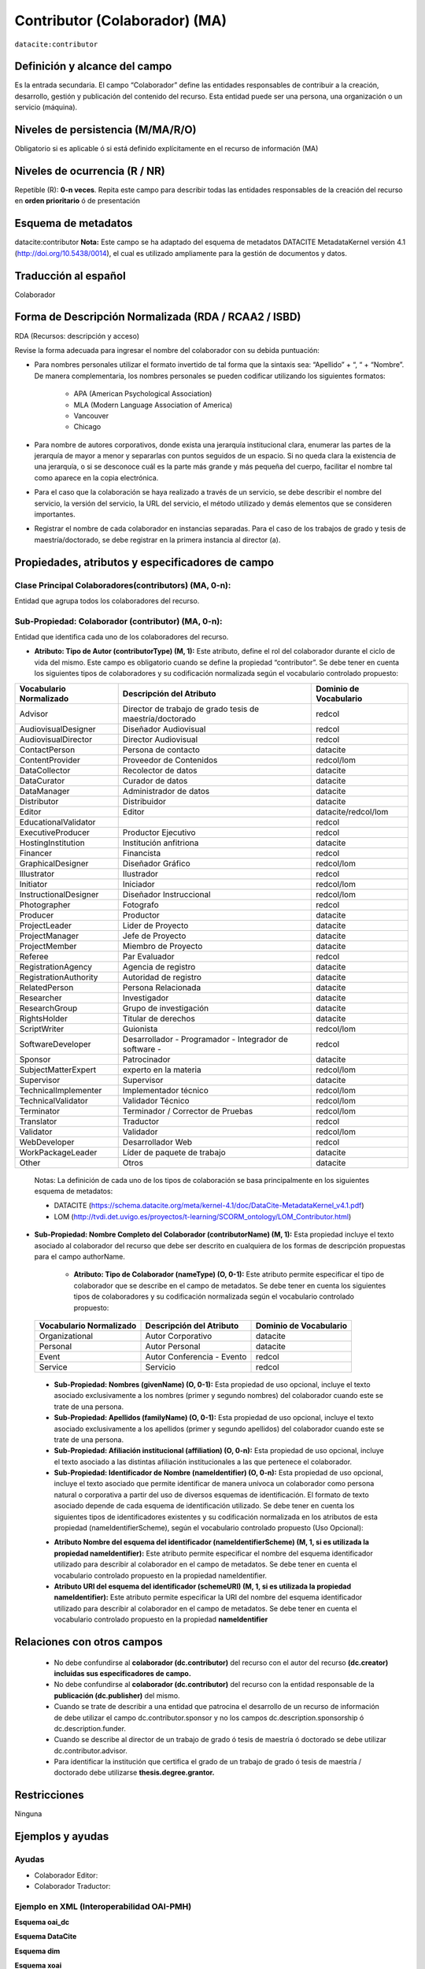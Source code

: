 .. _dci:contributor:

Contributor (Colaborador) (MA)
==============================

``datacite:contributor``

Definición y alcance del campo
------------------------------
Es la entrada secundaria. El campo “Colaborador” define las entidades responsables de contribuir a la creación, desarrollo, gestión y publicación del contenido del recurso.  Esta entidad puede ser una persona, una organización o un servicio (máquina).


Niveles de persistencia (M/MA/R/O)
------------------------------------
Obligatorio si es aplicable ó si está definido explícitamente en el recurso de información (MA)

Niveles de ocurrencia (R / NR)
-------------------------------

Repetible (R): **0-n veces**.
Repita este campo para describir todas las entidades responsables de la creación del recurso en **orden prioritario** ó de presentación

Esquema de metadatos
------------------------------
datacite:contributor
**Nota:** Este campo se ha adaptado del esquema de metadatos DATACITE MetadataKernel versión 4.1 (http://doi.org/10.5438/0014), el cual es utilizado ampliamente para la gestión de documentos y datos.

Traducción al español
---------------------
Colaborador

Forma de Descripción Normalizada (RDA / RCAA2 / ISBD)
-----------------------------------------------------
RDA (Recursos: descripción y acceso)

Revise la forma adecuada para ingresar el nombre del colaborador con su debida puntuación:

- Para nombres personales utilizar el formato invertido de tal forma que la sintaxis sea: “Apellido” + “, “ + “Nombre”. De manera complementaria, los nombres personales se pueden codificar utilizando los siguientes formatos:
 
		- APA (American Psychological Association)
		- MLA (Modern Language Association of America)
		- Vancouver 
		- Chicago

- Para nombre de autores corporativos, donde exista una jerarquía institucional clara, enumerar las partes de la jerarquía de mayor a menor y separarlas con puntos seguidos de un espacio. Si no queda clara la existencia de una jerarquía, o si se desconoce cuál es la parte más grande y más pequeña del cuerpo, facilitar el nombre tal como aparece en la copia electrónica.

- Para el caso que la colaboración se haya realizado a través de un servicio, se debe describir el nombre del servicio, la versión del servicio, la URL del servicio, el método utilizado y demás elementos que se consideren importantes.

- Registrar el nombre de cada colaborador en instancias separadas. Para el caso de los trabajos de grado y tesis de maestría/doctorado, se debe registrar en la primera instancia al director (a).


Propiedades, atributos y especificadores de campo
-------------------------------------------------

Clase Principal Colaboradores(contributors) (MA, 0-n):
++++++++++++++++++++++++++++++++++++++++++++++++++++++
Entidad que agrupa todos los colaboradores del recurso.

Sub-Propiedad: Colaborador (contributor) (MA, 0-n):
+++++++++++++++++++++++++++++++++++++++++++++++++++
Entidad que identifica cada uno de los colaboradores del recurso.

- **Atributo: Tipo de Autor (contributorType) (M, 1):** Este atributo, define el rol del colaborador durante el ciclo de vida del mismo. Este campo es obligatorio cuando se define la propiedad “contributor”. Se debe tener en cuenta los siguientes tipos de colaboradores y su codificación normalizada según el vocabulario controlado propuesto:

+-------------------------+----------------------------------------------------------+------------------------+
| Vocabulario Normalizado | Descripción del Atributo                                 | Dominio de Vocabulario |
+=========================+==========================================================+========================+
| Advisor                 | Director de trabajo de grado tesis de maestría/doctorado | redcol                 |
+-------------------------+----------------------------------------------------------+------------------------+
| AudiovisualDesigner     | Diseñador Audiovisual                                    | redcol                 |
+-------------------------+----------------------------------------------------------+------------------------+
| AudiovisualDirector     | Director Audiovisual                                     | redcol                 |
+-------------------------+----------------------------------------------------------+------------------------+
| ContactPerson           | Persona de contacto                                      | datacite               |
+-------------------------+----------------------------------------------------------+------------------------+
| ContentProvider         | Proveedor de Contenidos                                  | redcol/lom             |
+-------------------------+----------------------------------------------------------+------------------------+
| DataCollector           | Recolector de datos                                      | datacite               |
+-------------------------+----------------------------------------------------------+------------------------+
| DataCurator             | Curador de datos                                         | datacite               |
+-------------------------+----------------------------------------------------------+------------------------+
| DataManager             | Administrador de datos                                   | datacite               |
+-------------------------+----------------------------------------------------------+------------------------+
| Distributor             | Distribuidor                                             | datacite               |
+-------------------------+----------------------------------------------------------+------------------------+
| Editor                  | Editor                                                   | datacite/redcol/lom    |
+-------------------------+----------------------------------------------------------+------------------------+
| EducationalValidator    |                                                          | redcol                 |
+-------------------------+----------------------------------------------------------+------------------------+
| ExecutiveProducer       | Productor Ejecutivo                                      | redcol                 |
+-------------------------+----------------------------------------------------------+------------------------+
| HostingInstitution      | Institución anfitriona                                   | datacite               |
+-------------------------+----------------------------------------------------------+------------------------+
| Financer                | Financista                                               | redcol                 |
+-------------------------+----------------------------------------------------------+------------------------+
| GraphicalDesigner       | Diseñador Gráfico                                        | redcol/lom             |
+-------------------------+----------------------------------------------------------+------------------------+
| Illustrator             | Ilustrador                                               | redcol                 |
+-------------------------+----------------------------------------------------------+------------------------+
| Initiator               | Iniciador                                                | redcol/lom             |
+-------------------------+----------------------------------------------------------+------------------------+
| InstructionalDesigner   | Diseñador Instruccional                                  | redcol/lom             |
+-------------------------+----------------------------------------------------------+------------------------+
| Photographer            | Fotografo                                                | redcol                 |
+-------------------------+----------------------------------------------------------+------------------------+
| Producer                | Productor                                                | datacite               |
+-------------------------+----------------------------------------------------------+------------------------+
| ProjectLeader           | Lider de Proyecto                                        | datacite               |
+-------------------------+----------------------------------------------------------+------------------------+
| ProjectManager          | Jefe de Proyecto                                         | datacite               |
+-------------------------+----------------------------------------------------------+------------------------+
| ProjectMember           | Miembro de Proyecto                                      | datacite               |
+-------------------------+----------------------------------------------------------+------------------------+
| Referee                 | Par Evaluador                                            | redcol                 |
+-------------------------+----------------------------------------------------------+------------------------+
| RegistrationAgency      | Agencia de registro                                      | datacite               |
+-------------------------+----------------------------------------------------------+------------------------+
| RegistrationAuthority   | Autoridad de registro                                    | datacite               |
+-------------------------+----------------------------------------------------------+------------------------+
| RelatedPerson           | Persona Relacionada                                      | datacite               |
+-------------------------+----------------------------------------------------------+------------------------+
| Researcher              | Investigador                                             | datacite               |
+-------------------------+----------------------------------------------------------+------------------------+
| ResearchGroup           | Grupo de investigación                                   | datacite               |
+-------------------------+----------------------------------------------------------+------------------------+
| RightsHolder            | Titular de derechos                                      | datacite               |
+-------------------------+----------------------------------------------------------+------------------------+
| ScriptWriter            | Guionista                                                | redcol/lom             |
+-------------------------+----------------------------------------------------------+------------------------+
| SoftwareDeveloper       | Desarrollador - Programador - Integrador de software -   | redcol                 |
+-------------------------+----------------------------------------------------------+------------------------+
| Sponsor                 | Patrocinador                                             | datacite               |
+-------------------------+----------------------------------------------------------+------------------------+
| SubjectMatterExpert     | experto en la materia                                    | redcol/lom             |
+-------------------------+----------------------------------------------------------+------------------------+
| Supervisor              | Supervisor                                               | datacite               |
+-------------------------+----------------------------------------------------------+------------------------+
| TechnicalImplementer    | Implementador técnico                                    | redcol/lom             |
+-------------------------+----------------------------------------------------------+------------------------+
| TechnicalValidator      | Validador Técnico                                        | redcol/lom             |
+-------------------------+----------------------------------------------------------+------------------------+
| Terminator              | Terminador / Corrector de Pruebas                        | redcol/lom             |
+-------------------------+----------------------------------------------------------+------------------------+
| Translator              | Traductor                                                | redcol                 |
+-------------------------+----------------------------------------------------------+------------------------+
| Validator               | Validador                                                | redcol/lom             |
+-------------------------+----------------------------------------------------------+------------------------+
| WebDeveloper            | Desarrollador Web                                        | redcol                 |
+-------------------------+----------------------------------------------------------+------------------------+
| WorkPackageLeader       | Líder de paquete de trabajo                              | datacite               |
+-------------------------+----------------------------------------------------------+------------------------+
| Other                   | Otros                                                    | datacite               |
+-------------------------+----------------------------------------------------------+------------------------+

	Notas: La definición de cada uno de los tipos de colaboración se basa principalmente en los siguientes esquema de metadatos:

	- DATACITE (https://schema.datacite.org/meta/kernel-4.1/doc/DataCite-MetadataKernel_v4.1.pdf) 
	- LOM (http://tvdi.det.uvigo.es/proyectos/t-learning/SCORM_ontology/LOM_Contributor.html)

- **Sub-Propiedad: Nombre Completo del Colaborador (contributorName) (M, 1):** Esta propiedad incluye el texto asociado al colaborador del recurso que debe ser descrito en cualquiera de los formas de descripción propuestas para el campo authorName.

	- **Atributo: Tipo de Colaborador (nameType) (O, 0-1):** Este atributo permite especificar el tipo de colaborador que se describe en el campo de metadatos. Se debe tener en cuenta los siguientes tipos de colaboradores y su codificación normalizada según el vocabulario controlado propuesto:

..

	+-------------------------+----------------------------+------------------------+
	| Vocabulario Normalizado | Descripción del Atributo   | Dominio de Vocabulario |
	+=========================+============================+========================+
	| Organizational          | Autor Corporativo          | datacite               |
	+-------------------------+----------------------------+------------------------+
	| Personal                | Autor Personal             | datacite               |
	+-------------------------+----------------------------+------------------------+
	| Event                   | Autor Conferencia - Evento | redcol                 |
	+-------------------------+----------------------------+------------------------+
	| Service                 | Servicio                   | redcol                 |
	+-------------------------+----------------------------+------------------------+

..

	- **Sub-Propiedad: Nombres (givenName) (O, 0-1):** Esta propiedad de uso opcional, incluye el texto asociado exclusivamente a los nombres (primer y segundo nombres) del colaborador cuando este se trate de una persona.

	- **Sub-Propiedad: Apellidos (familyName) (O, 0-1):** Esta propiedad de uso opcional, incluye el texto asociado exclusivamente a los apellidos (primer y segundo apellidos) del colaborador cuando este se trate de una persona. 

	- **Sub-Propiedad: Afiliación institucional (affiliation) (O, 0-n):** Esta propiedad de uso opcional, incluye el texto asociado a las distintas afiliación institucionales a las que pertenece el colaborador. 

	- **Sub-Propiedad: Identificador de Nombre (nameIdentifier) (O, 0-n):** Esta propiedad de uso opcional, incluye el texto asociado que permite identificar de manera unívoca un colaborador como persona natural o corporativa a partir del uso de diversos esquemas de identificación. El formato de texto asociado depende de cada esquema de identificación utilizado. Se debe tener en cuenta los siguientes tipos de identificadores existentes y su codificación normalizada en los atributos de esta propiedad (nameIdentifierScheme),  según el vocabulario controlado propuesto (Uso Opcional):

	+------------------------------------------------+----------------------------------------------------+---------------------------------------------------+
	| Vocabulario Normalizado (nameIdentifierScheme) | Descripción del Elemento                           | Esquema de Dominio del Vocabulario (schemeURI)    |
	+================================================+====================================================+===================================================+
	| EMAIL                                          | Dirección principal de correo electrónico          | https://schema.org/email                          |
	+------------------------------------------------+----------------------------------------------------+---------------------------------------------------+
	| ORCID                                          | Open Researcher and Contributor ID                 | https://orcid.org                                 |
	+------------------------------------------------+----------------------------------------------------+---------------------------------------------------+
	| ISNI                                           | International Standard Name Identifier (ISO 27729) | http://www.isni.org/                              |
	+------------------------------------------------+----------------------------------------------------+---------------------------------------------------+
	| PUBLONS                                        | Clarivate Analytics Publons ID                     | https://publons.com                               |
	+------------------------------------------------+----------------------------------------------------+---------------------------------------------------+
	| RESEARCHID                                     | Web of Science ResearcherID                        | https://www.researcherid.com                      |
	+------------------------------------------------+----------------------------------------------------+---------------------------------------------------+
	| SCOPUS                                         | Author ID SCOPUS                                   | https://www.scopus.com/freelookup/form/author.uri |
	+------------------------------------------------+----------------------------------------------------+---------------------------------------------------+
	| IRALISID                                       | IRA-LIS                                            | https://www.iralis.org/                           |
	+------------------------------------------------+----------------------------------------------------+---------------------------------------------------+
	| VIAF                                           | Virtual International Authority File               | https://viaf.org/                                 |
	+------------------------------------------------+----------------------------------------------------+---------------------------------------------------+
	| LCNAF                                          | Library of Congress authority ID                   | http://id.loc.gov/authorities/names.html          |
	+------------------------------------------------+----------------------------------------------------+---------------------------------------------------+
	| OCLC                                           | OCLC FAST Authority File                           | http://experimental.worldcat.org/fast/            |
	+------------------------------------------------+----------------------------------------------------+---------------------------------------------------+
	| WIKIDATA                                       | Wikidata databse                                   | https://www.wikidata.org                          |
	+------------------------------------------------+----------------------------------------------------+---------------------------------------------------+
	| SCHOLAR                                        | Google Scholar Profile ID                          | https://scholar.google.com                        |
	+------------------------------------------------+----------------------------------------------------+---------------------------------------------------+
	| OTHERS                                         | Incluye:                                           |					                                  |
	|												 |	* Facebook										  |					                                  |
	|												 |	* Twitter                                         |					                                  |
	|												 |	* Mendeley                                        |					                                  |
	|												 |	* LinkedIn                                        |					                                  |
	|												 |	* BNE                                             |					                                  |
	|												 |	* BNC                                             |					                                  |
	|												 |	* ResearchGate	                                  |					                                  |
	+------------------------------------------------+----------------------------------------------------+---------------------------------------------------+


	- **Atributo Nombre del esquema del identificador (nameIdentifierScheme) (M, 1, si es utilizada la propiedad nameIdentifier):** Este atributo permite especificar el nombre del esquema identificador utilizado para describir al colaborador en el campo de metadatos. Se debe tener en cuenta el vocabulario controlado propuesto en la propiedad nameIdentifier.

	- **Atributo URI del esquema del identificador (schemeURI) (M, 1, si es utilizada la propiedad nameIdentifier):** Este atributo permite especificar la URI del nombre del esquema identificador utilizado para describir al colaborador en el campo de metadatos. Se debe tener en cuenta el vocabulario controlado propuesto en la propiedad **nameIdentifier**

Relaciones con otros campos
---------------------------

	- No debe confundirse al **colaborador (dc.contributor)** del recurso  con el autor del recurso **(dc.creator) incluidas sus especificadores de campo.**
	- No debe confundirse al **colaborador (dc.contributor)** del recurso  con la entidad responsable de la **publicación (dc.publisher)** del mismo.
	- Cuando se trate de describir a una entidad que patrocina el desarrollo de un recurso de información  de debe utilizar el campo dc.contributor.sponsor y no los campos dc.description.sponsorship ó  dc.description.funder.
	- Cuando se describe al director de un trabajo de grado ó tesis de maestría ó doctorado se debe utilizar dc.contributor.advisor.
	- Para identificar la institución que certifica el grado de un trabajo de grado ó tesis de maestría / doctorado debe utilizarse **thesis.degree.grantor.**


Restricciones
-------------
Ninguna 
 

Ejemplos y ayudas
-----------------

Ayudas
++++++

- Colaborador Editor:
- Colaborador Traductor:

Ejemplo en XML (Interoperabilidad OAI-PMH)
++++++++++++++++++++++++++++++++++++++++++

**Esquema oai_dc**

.. code-block:: xml
   :linenos:

   <dc:contributor>Vivas Barrera, Tania Giovanna, editora</dc:contributor>

**Esquema DataCite**

.. code-block:: xml
   :linenos:

   	<datacite:contributors>
        <datacite:contributor>
          <datacite:contributorName>Evans, R. J.</datacite:contributorName>
        <datacite:contributor>
        <datacite:contributor>
          <datacite:contributorName>International Human Genome Sequencing Consortium</datacite:contributorName>
        </datacite:contributor>
	</datacite:contributors>


**Esquema dim**

.. code-block:: xml
   :linenos:

   <dim:field mdschema="dc" element="contributor" qualifier="editor" lang="spa">Vivas Barrera, Tania Giovanna, editora</dim:field>

**Esquema xoai**

.. code-block:: xml
   :linenos:

   	<element name="dc">
	<element name="contributor">
	<element name="editor">
	<element name="spa">
	<field name="value">Vivas Barrera, Tania Giovanna, editora</field>
	</element>
	</element>
	</element>

.. code-block:: xml
   :linenos:

    <element name="dc">
      <element name="contributor">
         <element name="author">
            <element name="none">
               <field name="value">Gasparini, Blaž</field>
               <field name="authority">a863d05d988bdb56375ccf483f6c2ef3</field>
               <field name="confidence">600</field>
               <field name="orcid-id" />
            </element>
         </element>
         <element name="supervisor">
            <element name="none">
               <field name="value">Lohmann, Ulrike</field>
               <field name="authority">895d98a3537122db33165a6db6c0af61</field>
               <field name="confidence">600</field>
               <field name="orcid-id" />
               <field name="value">Peter, Thomas</field>
               <field name="authority">53688288a3c9335eefa0ddc6b1b85b0c</field>
               <field name="confidence">600</field>
               <field name="orcid-id" />
               <field name="value">Leisner, Thomas</field>
               <field name="authority">728336b61c3952148ab1b65bdc2a9202</field>
               <field name="confidence">600</field>
               <field name="orcid-id" />
            </element>
         </element>

..


Niveles de aplicación para productos de investigación de Colciencias
--------------------------------------------------------------------
Se aplica a todos los productos de Colciencias. 

Relaciones con otros modelos de metadatos
-----------------------------------------

El campo **Colaborador (datacite:contributor)** es utilizado por los siguientes esquemas de metadatos y puede intercambiarse su uso de manera indistinta mientras se conserven sus distintos niveles de atributos y especificadores de campo:


	+----------------------+-------------------------------------+
	| Esquema de Metadatos | Campo Relacionado                   |
	+======================+=====================================+
	| dc                   | dc.contributor                      |
	| 	                   | dc.contributor.advisor              |
	| 	                   | dc.contributor.editor, etc.         |
	+----------------------+-------------------------------------+
	| dcterms              | dcterms.contributor                 |
	| 		               | dcterms.contributor.advisor         |
	| 		               | dcterms.contributor.editor, etc.    |
	+----------------------+-------------------------------------+
	| lom                  | lom.lifecycle.contribute            |
	+----------------------+-------------------------------------+
	| marcxml              | field:700,710,711                   |
	+----------------------+-------------------------------------+



Niveles semánticos
------------------

- Para la gestión normalizada de roles de usuario, se está tomando como base las siguientes ontologías:

	- LOM Ontologiy (http://tvdi.det.uvigo.es/proyectos/t-learning/SCORM_ontology/index.html):
	- Datacite Ontology (https://sparontologies.github.io/datacite/current/datacite.html)
	- FOAF Ontology (http://xmlns.com/foaf/spec/)
	- CERIF Ontology (https://www.eurocris.org/ontologies/semcerif/)

- Este campo contempla la utilización de distintos **sistemas de gestión de autoridades de nombre** que normalizan semánticamente los colaboradores.

- Cada registro presente en estos **sistemas de gestión de autoridades de nombre provee una Identificación persistente.**

- **Adicionalmente dichos sistemas proveen una URI única que debe ser enlazada y utilizada en el campo de metadatos asociado.**

- **En su mayoría, los sistemas de gestión de autoridades de nombre** contemplan la exportación de registros en representaciones semánticas MADS/SKOS a través de formatos MARCXML, RDF, XML, N3, Turtle, JSON.

Recomendación de campos de aplicación en DSPACE
-----------------------------------------------
Se recomienda crear/modificar el componente de registro de metadatos (y sus correspondientes hojas de entrada de datos) de los sistemas DSPACE basados en los siguientes elementos:

..

+----------------------------------------+-----------------------+-----------------------+-----------------+
| Vocabulario controlado OpenAire/RedCol | Campo Elemento DSPACE | Cualificar            | Nota de alcance |
+========================================+=======================+=======================+=================+
| Advisor                                | dc.contributor        | advisor               |                 |
+----------------------------------------+-----------------------+-----------------------+-----------------+
| AudiovisualDesigner                    | dc.contributor        | audiovisualdesigner   |                 |
+----------------------------------------+-----------------------+-----------------------+-----------------+
| AudiovisualDirector                    | dc.contributor        | audiovisualdirector   |                 |
+----------------------------------------+-----------------------+-----------------------+-----------------+
| ContactPerson                          | dc.contributor        | contactperson         |                 |
+----------------------------------------+-----------------------+-----------------------+-----------------+
| ContentProvider                        | dc.contributor        | contentprovider       |                 |
+----------------------------------------+-----------------------+-----------------------+-----------------+
| DataCollector                          | dc.contributor        | datacollector         |                 |
+----------------------------------------+-----------------------+-----------------------+-----------------+
| DataCurator                            | dc.contributor        | datacurator           |                 |
+----------------------------------------+-----------------------+-----------------------+-----------------+
| DataManager                            | dc.contributor        | datamanager           |                 |
+----------------------------------------+-----------------------+-----------------------+-----------------+
| Distributor                            | dc.contributor        | distributor           |                 |
+----------------------------------------+-----------------------+-----------------------+-----------------+
| Editor                                 | dc.contributor        | editor                |                 |
+----------------------------------------+-----------------------+-----------------------+-----------------+
| EducationalValidator                   | dc.contributor        | educationalvalidator  |                 |
+----------------------------------------+-----------------------+-----------------------+-----------------+
| ExecutiveProducer                      | dc.contributor        | executiveproducer     |                 |
+----------------------------------------+-----------------------+-----------------------+-----------------+
| HostingInstitution                     | dc.contributor        | hostinginstitution    |                 |
+----------------------------------------+-----------------------+-----------------------+-----------------+
| Financer                               | dc.contributor        | financer              |                 |
+----------------------------------------+-----------------------+-----------------------+-----------------+
| GraphicalDesigner                      | dc.contributor        | graphicaldesigner     |                 |
+----------------------------------------+-----------------------+-----------------------+-----------------+
| Illustrator                            | dc.contributor        | illustrator           |                 |
+----------------------------------------+-----------------------+-----------------------+-----------------+
| Initiator                              | dc.contributor        | initiator             |                 |
+----------------------------------------+-----------------------+-----------------------+-----------------+
| InstructionalDesigner                  | dc.contributor        | instructionaldesigner |                 |
+----------------------------------------+-----------------------+-----------------------+-----------------+
| Photographer                           | dc.contributor        | photographer          |                 |
+----------------------------------------+-----------------------+-----------------------+-----------------+
| Producer                               | dc.contributor        | producer              |                 |
+----------------------------------------+-----------------------+-----------------------+-----------------+
| ProjectLeader                          | dc.contributor        | projectleader         |                 |
+----------------------------------------+-----------------------+-----------------------+-----------------+
| ProjectManager                         | dc.contributor        | projectmanager        |                 |
+----------------------------------------+-----------------------+-----------------------+-----------------+
| ProjectMember                          | dc.contributor        | projectmember         |                 |
+----------------------------------------+-----------------------+-----------------------+-----------------+
| Referee                                | dc.contributor        | referee               |                 |
+----------------------------------------+-----------------------+-----------------------+-----------------+
| RegistrationAgency                     | dc.contributor        | registrationagency    |                 |
+----------------------------------------+-----------------------+-----------------------+-----------------+
| RegistrationAuthority                  | dc.contributor        | registrationauthority |                 |
+----------------------------------------+-----------------------+-----------------------+-----------------+
| RelatedPerson                          | dc.contributor        | relatedperson         |                 |
+----------------------------------------+-----------------------+-----------------------+-----------------+
| Researcher                             | dc.contributor        | researcher            |                 |
+----------------------------------------+-----------------------+-----------------------+-----------------+
| ResearchGroup                          | dc.contributor        | researchgroup         |                 |
+----------------------------------------+-----------------------+-----------------------+-----------------+
| RightsHolder                           | dc.contributor        | rightsholder          |                 |
+----------------------------------------+-----------------------+-----------------------+-----------------+
| ScriptWriter                           | dc.contributor        | scriptwriter          |                 |
+----------------------------------------+-----------------------+-----------------------+-----------------+
| SoftwareDeveloper                      | dc.contributor        | softwaredeveloper     |                 |
+----------------------------------------+-----------------------+-----------------------+-----------------+
| Sponsor                                | dc.contributor        | sponsor               |                 |
+----------------------------------------+-----------------------+-----------------------+-----------------+
| SubjectMatterExpert                    | dc.contributor        | subjectmatterexpert   |                 |
+----------------------------------------+-----------------------+-----------------------+-----------------+
| Supervisor                             | dc.contributor        | supervisor            |                 |
+----------------------------------------+-----------------------+-----------------------+-----------------+
| TechnicalImplementer                   | dc.contributor        | technicalimplementer  |                 |
+----------------------------------------+-----------------------+-----------------------+-----------------+
| TechnicalValidator                     | dc.contributor        | technicalvalidator    |                 |
+----------------------------------------+-----------------------+-----------------------+-----------------+
| Terminator                             | dc.contributor        | terminator            |                 |
+----------------------------------------+-----------------------+-----------------------+-----------------+
| Translator                             | dc.contributor        | translator            |                 |
+----------------------------------------+-----------------------+-----------------------+-----------------+
| Validator                              | dc.contributor        | validator             |                 |
+----------------------------------------+-----------------------+-----------------------+-----------------+
| WebDeveloper                           | dc.contributor        | webdeveloper          |                 |
+----------------------------------------+-----------------------+-----------------------+-----------------+
| WorkPackageLeader                      | dc.contributor        | workpackageleader     |                 |
+----------------------------------------+-----------------------+-----------------------+-----------------+
| Other                                  | dc.contributor        | other                 |                 |
+----------------------------------------+-----------------------+-----------------------+-----------------+

..

**Notas:**

	- Con el fin de tener un alcance normalizado de las distintas propiedades y atributos (correos, afiliaciones, identificadores, etc..) asociadas a los autores, se recomienda utilizar la configuración de control de autoridades provista por DSPACE ó en su defecto incorporar características de sistema CRIS en DSPACE, en específico activar la entidad CONTRIBUTOR.


Recomendaciones de migración de otras directrices de metadatos (BDCOL, SNAAC, LA REFERENCIA, OPENAIRE 2, OPENAIRE 3)
--------------------------------------------------------------------------------------------------------------------

	- En las distintas directrices que han existido, siempre ha sido obligatorio el uso del campo colaborador aunque no se hace explícito contemplar las diferencias de los distintos tipos y características de los autores.
	- En el sistema DSPACE en su instalación por defecto el campo autor viene con los campos **dc.contributor y dc.contributor.advisor** 
	- Se recomienda específicamente crear los nuevos atributos/especificadores del campo de autor según la codificación propuesta.
